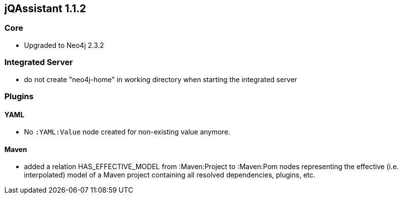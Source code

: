 == jQAssistant 1.1.2

=== Core
- Upgraded to Neo4j 2.3.2

=== Integrated Server
- do not create "neo4j-home" in working directory when starting the integrated server

=== Plugins

==== YAML

- No `:YAML:Value` node created for non-existing value anymore.

==== Maven
- added a relation HAS_EFFECTIVE_MODEL from :Maven:Project to :Maven:Pom nodes representing the effective (i.e. interpolated)
  model of a Maven project containing all resolved dependencies, plugins, etc.
